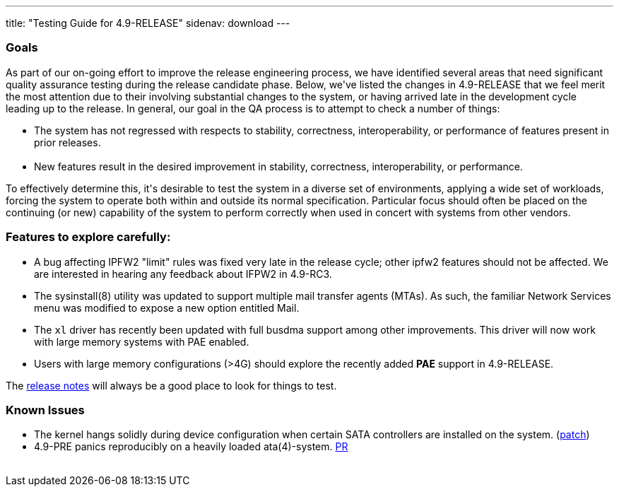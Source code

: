 ---
title: "Testing Guide for 4.9-RELEASE"
sidenav: download
---

++++


<h3>Goals</h3>

<p>As part of our on-going effort to improve the release engineering
  process, we have identified several areas that need significant
  quality assurance testing during the release candidate phase.
  Below, we've listed the changes in 4.9-RELEASE that we feel merit
  the most attention due to their involving substantial changes to the
  system, or having arrived late in the development cycle leading up
  to the release.  In general, our goal in the QA process is to
  attempt to check a number of things:</p>

<ul>
  <li>The system has not regressed with respects to stability, correctness,
    interoperability, or performance of features present in prior
    releases.<br clear="none" /><br clear="none" /></li>

  <li>New features result in the desired improvement in stability,
    correctness, interoperability, or performance.</li>
</ul>

<p>To effectively determine this, it's desirable to test the system in
  a diverse set of environments, applying a wide set of workloads,
  forcing the system to operate both within and outside its normal
  specification.  Particular focus should often be placed on the
  continuing (or new) capability of the system to perform correctly
  when used in concert with systems from other vendors.</p>

<h3>Features to explore carefully:</h3>

<ul>
  <li><p>A bug affecting IPFW2 "limit" rules was fixed very late in
    the release cycle; other ipfw2 features should not be affected.
    We are interested in hearing any feedback about IFPW2 in
    4.9-RC3.</p></li>

  <li><p>The sysinstall(8) utility was updated to support multiple
    mail transfer agents (MTAs).  As such, the familiar Network
    Services menu was modified to expose a new option entitled
    Mail.</p></li>

  <li><p>The <tt>xl</tt> driver has recently been updated with full
    busdma support among other improvements.  This driver will now
    work with large memory systems with PAE enabled.</p></li>

  <li><p>Users with large memory configurations (&gt;4G) should explore
    the recently added <b>PAE</b> support in 4.9-RELEASE.</p></li>
</ul>

<p>The <a href="../relnotes/" shape="rect">release notes</a> will always be
  a good place to look for things to test.</p>

<h3>Known Issues</h3>
<ul>
  <li>The kernel hangs solidly during device configuration when
   certain SATA controllers are installed on the system.
(<a href="http://people.FreeBSD.org/~jhb/patches/sata.patch" shape="rect">patch</a>)</li>

  <li>4.9-PRE panics reproducibly on a heavily loaded ata(4)-system.
   <a href="http://www.FreeBSD.org/cgi/query-pr.cgi?pr=kern/57174" shape="rect">PR</a></li>
</ul>

</div>
          <br class="clearboth" />
        </div>
        
++++

